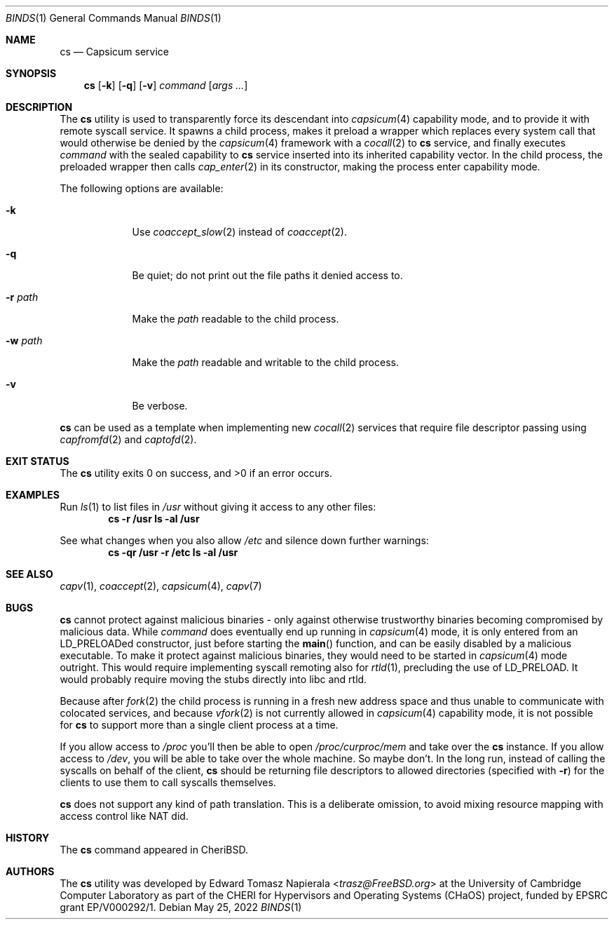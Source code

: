 .\"
.\" Copyright (c) 2022 Edward Tomasz Napierala <en322@cl.cam.ac.uk>
.\" All rights reserved.
.\"
.\" This software was developed by the University of Cambridge Computer
.\" Laboratory as part of the CHERI for Hypervisors and Operating Systems
.\" (CHaOS) project, funded by EPSRC grant EP/V000292/1.
.\"
.\" Redistribution and use in source and binary forms, with or without
.\" modification, are permitted provided that the following conditions
.\" are met:
.\" 1. Redistributions of source code must retain the above copyright
.\"    notice, this list of conditions and the following disclaimer.
.\" 2. Redistributions in binary form must reproduce the above copyright
.\"    notice, this list of conditions and the following disclaimer in the
.\"    documentation and/or other materials provided with the distribution.
.\"
.\" THIS SOFTWARE IS PROVIDED BY THE AUTHOR AND CONTRIBUTORS ``AS IS'' AND
.\" ANY EXPRESS OR IMPLIED WARRANTIES, INCLUDING, BUT NOT LIMITED TO, THE
.\" IMPLIED WARRANTIES OF MERCHANTABILITY AND FITNESS FOR A PARTICULAR PURPOSE
.\" ARE DISCLAIMED.  IN NO EVENT SHALL THE AUTHOR OR CONTRIBUTORS BE LIABLE
.\" FOR ANY DIRECT, INDIRECT, INCIDENTAL, SPECIAL, EXEMPLARY, OR CONSEQUENTIAL
.\" DAMAGES (INCLUDING, BUT NOT LIMITED TO, PROCUREMENT OF SUBSTITUTE GOODS
.\" OR SERVICES; LOSS OF USE, DATA, OR PROFITS; OR BUSINESS INTERRUPTION)
.\" HOWEVER CAUSED AND ON ANY THEORY OF LIABILITY, WHETHER IN CONTRACT, STRICT
.\" LIABILITY, OR TORT (INCLUDING NEGLIGENCE OR OTHERWISE) ARISING IN ANY WAY
.\" OUT OF THE USE OF THIS SOFTWARE, EVEN IF ADVISED OF THE POSSIBILITY OF
.\" SUCH DAMAGE.
.\"
.\" $FreeBSD$
.\"
.Dd May 25, 2022
.Dt BINDS 1
.Os
.Sh NAME
.Nm cs
.Nd Capsicum service
.Sh SYNOPSIS
.Nm
.Op Fl k
.Op Fl q
.Op Fl v
.Ar command Op Ar args ...
.Sh DESCRIPTION
The
.Nm
utility is used to transparently force its descendant into
.Xr capsicum 4
capability mode, and to provide it with remote syscall service.
It spawns a child process, makes it preload a wrapper which replaces
every system call that would otherwise be denied by the
.Xr capsicum 4
framework with a
.Xr cocall 2
to
.Nm
service, and finally executes
.Ar command
with the sealed capability to
.Nm
service inserted into its inherited capability vector.
In the child process, the preloaded wrapper then calls
.Xr cap_enter 2
in its constructor, making the process enter capability mode.
.Pp
The following options are available:
.Bl -tag -width ".Fl r Ar path"
.It Fl k
Use
.Xr coaccept_slow 2
instead of
.Xr coaccept 2 .
.It Fl q
Be quiet; do not print out the file paths it denied access to.
.It Fl r Ar path
Make the
.Ar path
readable to the child process.
.It Fl w Ar path
Make the
.Ar path
readable and writable to the child process.
.It Fl v
Be verbose.
.El
.Pp
.Nm
can be used as a template when implementing new
.Xr cocall 2
services that require file descriptor passing using
.Xr capfromfd 2
and
.Xr captofd 2 .
.Sh EXIT STATUS
The
.Nm
utility exits 0 on success, and >0 if an error occurs.
.Sh EXAMPLES
Run
.Xr ls 1
to list files in
.Pa /usr
without giving it access to any other files:
.Dl cs -r /usr ls -al /usr
.Pp
See what changes when you also allow
.Pa /etc
and silence down further warnings:
.Dl cs -qr /usr -r /etc ls -al /usr
.Sh SEE ALSO
.Xr capv 1 ,
.Xr coaccept 2 ,
.Xr capsicum 4 ,
.Xr capv 7
.Sh BUGS
.Nm
cannot protect against malicious binaries - only against
otherwise trustworthy binaries becoming compromised by malicious data.
While
.Ar command
does eventually end up running in
.Xr capsicum 4
mode, it is only entered from an LD_PRELOADed constructor, just before starting the
.Fn main
function, and can be easily
disabled by a malicious executable.
To make it protect against malicious binaries, they would need to be started in
.Xr capsicum 4
mode outright.
This would require implementing syscall remoting also for
.Xr rtld 1 ,
precluding the use of LD_PRELOAD.
It would probably require moving the stubs directly into libc and rtld.
.Pp
Because after
.Xr fork 2
the child process is running in a fresh new address space
and thus unable to communicate with colocated services,
and because
.Xr vfork 2
is not currently allowed in
.Xr capsicum 4
capability mode, it is not possible for
.Nm
to support more than a single client process at a time.
.Pp
If you allow access to
.Pa /proc
you'll then be able to open
.Pa /proc/curproc/mem
and take over the
.Nm
instance.
If you allow access to
.Pa /dev ,
you will be able to take over the whole machine.
So maybe don't.
In the long run,
instead of calling the syscalls on behalf of the client,
.Nm
should be returning file descriptors to allowed directories (specified with
.Fl r )
for the clients to use them to call syscalls themselves.
.Pp
.Nm
does not support any kind of path translation.
This is a deliberate omission, to avoid mixing resource mapping
with access control like NAT did.
.Sh HISTORY
The
.Nm
command appeared in
.Tn CheriBSD .
.Sh AUTHORS
.An -nosplit
The
.Nm
utility was developed by
.An Edward Tomasz Napierala Aq Mt trasz@FreeBSD.org
at the University of Cambridge Computer Laboratory as part of the CHERI
for Hypervisors and Operating Systems (CHaOS) project, funded by EPSRC
grant EP/V000292/1.

